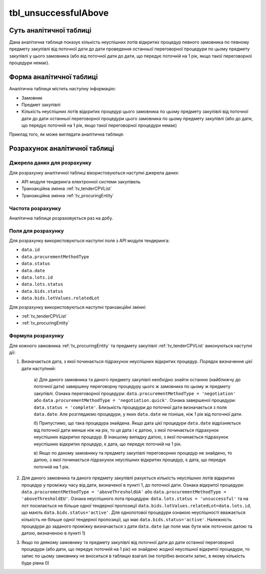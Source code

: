 ﻿.. _tbl_unsuccessfulAbove:

=====================
tbl_unsuccessfulAbove
=====================

************************
Суть аналітичної таблиці
************************

Дана аналітична таблиця показує кількість неуспішних лотів відкритих процедур певного замовника по певному предмету закупівлі від поточної дати до дати проведення останньої переговорної процедури по цьому предмету закупівлі у цього замовника (або від поточної дати до дати, що передує поточній на 1 рік, якщо такої переговорної процедури немає).

*************************
Форма аналітичної таблиці
*************************

Аналітична таблиця містить наступну інформацію:

- Замовник
- Предмет закупівлі
- Кількість неуспішних лотів відкритих процедур цього замовника по цьому предмету закупівлі від поточної дати до дати останньої переговорної процедури цього замовника по цьому предмету закупівлі (або до дати, що передує поточній на 1 рік, якщо такої переговорної процедури немає)

Приклад того, як може виглядати аналітична таблиця:

========== ================= =============================================
Замовник   Предмет закупівлі Кількість неуспішних лотів відкритих процедур
---------- ----------------- ---------------------------------------------
Замовник 1 Предмет 1         1
Замовник 1 Предмет 2         3
Замовник 1 Предмет 3         2
Замовник 2 Предмет 1         4
Замовник 2 Предмет 2         1
...        ...               ...
========== ================= =======================================

******************************
Розрахунок аналітичної таблиці
******************************

Джерела даних для розрахунку
============================

Для розрахунку аналітичної таблиці вікористовуються наступні джерела даних:

- API модуля тендеринга електронної системи закупівель

- Транзакційна змінна :ref:`tv_tenderCPVList`

- Транзакційна змінна :ref:`tv_procuringEntity`

Частота розрахунку
==================

Аналітична таблиця розраховується раз на добу.

Поля для розрахунку
===================

Для розрахунку використовуються наступні поля з API модуля тендеринга:

- ``data.id``
- ``data.procurementMethodType``
- ``data.status``
- ``data.date``
- ``data.lots.id``
- ``data.lots.status``
- ``data.bids.status``
- ``data.bids.lotValues.relatedLot``

Для розрахунку використовуються наступні транзакційні змінні:

- :ref:`tv_tenderCPVList`

- :ref:`tv_procuringEntity`

Формула розрахунку
==================

Для кожного замовника :ref:`tv_procuringEntity` та предмету закупівлі :ref:`tv_tenderCPVList` виконуються наступні дії:

1. Визначається дата, з якої починається підрахунок неуспішних відкритих процедур. Порядок визначення цієї дати наступний:

    а) Для даного замовника та даного предмету закупівлі необхідно знайти останню (найближчу до 
    поточної дати) завершену переговорну процедуру цього ж замовника по цьому ж предмету 
    закупівлі. Ознака переговорної процедури: ``data.procurementMethodType = 'negotiation'`` або 
    ``data.procurementMethodType = 'negotiation.quick'``. Ознака завершеної процедури: 
    ``data.status = 'complete'``. Близькість процедури до поточної дати визначається з поля 
    ``data.date``. Але розглядаємо процедури, у яких ``data.date`` не пізніше, ніж 1 рік від поточної дати.

    б) Припустимо, що така процедура знайдена. Якщо дата цієї процедури ``data.date`` 
    відрізняється від поточної дати менше ніж на рік, то ця дата і є датою, з якої починається 
    підрахунок неуспішних відкритих процедур. В інакшому випадку датою, з якої починається 
    підрахунок неуспішних відкритих процедур, є дата, що передує поточній на 1 рік.

    в) Якщо по даному замовнику та предмету закупівлі переговорних процедур не знайдено, то 
    датою, з якої починається підрахунок неуспішних відкритих процедур, є дата, що передує 
    поточній на 1 рік.

2. Для даного замовника та даного предмету закупівлі рахується кількість неуспішних лотів відкритих процедур у проміжку часу від дати, визначеної в пункті 1, до поточної дати. Ознака відкритої процедури: ``data.procurementMethodType = 'aboveThresholdUA'`` або ``data.procurementMethodType = 'aboveThresholdEU'``. Ознака неуспішного лота процедури: ``data.lots.status = 'unsuccessful'`` та на лот посилається не більше одної тендерної пропозиції ``data.bids.lotValues.relatedLot=data.lots.id``, що мають ``data.bids.status='active'``. Для однолотової процедури ознакою неуспішності вважається кількість не більше одної тендерної пропозиції, що має ``data.bids.status='active'``. Належність процедури до заданого проміжку визначається з дати ``data.date`` (це поле має бути між поточною датою та датою, визначеною в пункті 1)

3. Якщо по деякому замовнику та предмету закупівлі від поточної дати до дати останної переговорної процедури (або дати, що передує поточній на 1 рік) не знайдено жодної неуспішної відкритої процедури, то запис по цьому замовнику не вноситься в таблицю взагалі (не потрібно вносити запис, в якому кількість буде рівна 0)
